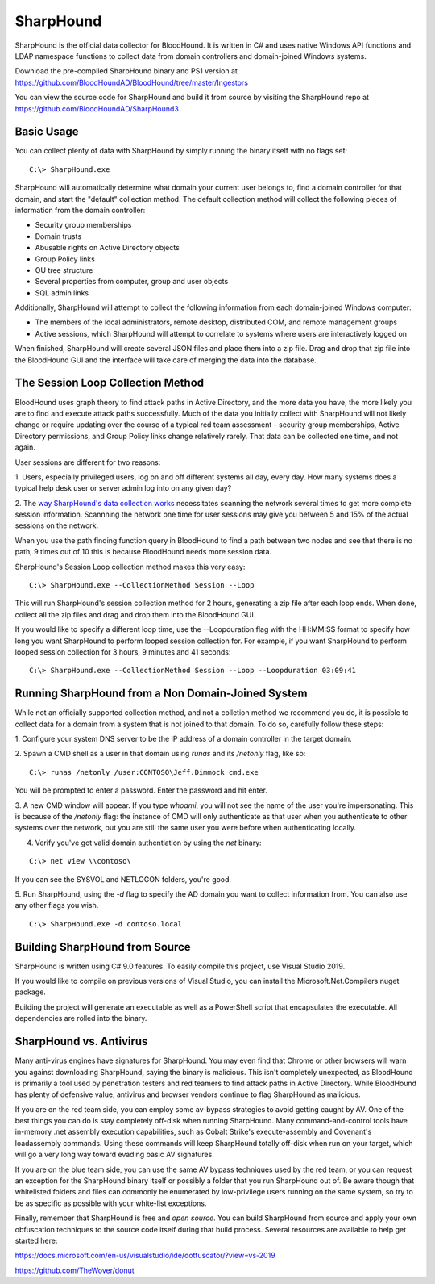 SharpHound
==========

SharpHound is the official data collector for BloodHound. It is written
in C# and uses native Windows API functions and LDAP namespace functions
to collect data from domain controllers and domain-joined Windows systems.

Download the pre-compiled SharpHound binary and PS1 version at 
https://github.com/BloodHoundAD/BloodHound/tree/master/Ingestors

You can view the source code for SharpHound and build it from source
by visiting the SharpHound repo at https://github.com/BloodHoundAD/SharpHound3

Basic Usage
^^^^^^^^^^^

You can collect plenty of data with SharpHound by simply running the binary
itself with no flags set:

::

   C:\> SharpHound.exe

SharpHound will automatically determine what domain your current user
belongs to, find a domain controller for that domain, and start the
"default" collection method. The default collection method will collect the
following pieces of information from the domain controller:

* Security group memberships
* Domain trusts
* Abusable rights on Active Directory objects
* Group Policy links
* OU tree structure
* Several properties from computer, group and user objects
* SQL admin links

Additionally, SharpHound will attempt to collect the following information
from each domain-joined Windows computer:

* The members of the local administrators, remote desktop, distributed COM,
  and remote management groups
* Active sessions, which SharpHound will attempt to correlate to systems
  where users are interactively logged on

When finished, SharpHound will create several JSON files and place them into
a zip file. Drag and drop that zip file into the BloodHound GUI and the
interface will take care of merging the data into the database.

The Session Loop Collection Method
^^^^^^^^^^^^^^^^^^^^^^^^^^^^^^^^^^

BloodHound uses graph theory to find attack paths in Active Directory, and
the more data you have, the more likely you are to find and execute attack
paths successfully. Much of the data you initially collect with SharpHound
will not likely change or require updating over the course of a typical red
team assessment - security group memberships, Active Directory permissions,
and Group Policy links change relatively rarely. That data can be collected
one time, and not again.

User sessions are different for two reasons:

1. Users, especially privileged users, log on and off different systems all
day, every day. How many systems does a typical help desk user or server
admin log into on any given day? 

2. The `way SharpHound's data collection works`_ necessitates scanning the
network several times to get more complete session information. Scannning
the network one time for user sessions may give you between 5 and 15% of
the actual sessions on the network.

.. _way SharpHound's data collection works: https://www.youtube.com/watch?v=q86VgM2Tafc

When you use the path finding function query in BloodHound to find a path
between two nodes and see that there is no path, 9 times out of 10 this is
because BloodHound needs more session data.

SharpHound's Session Loop collection method makes this very easy:

::

   C:\> SharpHound.exe --CollectionMethod Session --Loop

This will run SharpHound's session collection method for 2 hours, generating
a zip file after each loop ends. When done, collect all the zip files and
drag and drop them into the BloodHound GUI.

If you would like to specify a different loop time, use the --Loopduration
flag with the HH:MM:SS format to specify how long you want SharpHound to
perform looped session collection for. For example, if you want SharpHound
to perform looped session collection for 3 hours, 9 minutes and 41 seconds:

::

   C:\> SharpHound.exe --CollectionMethod Session --Loop --Loopduration 03:09:41

Running SharpHound from a Non Domain-Joined System
^^^^^^^^^^^^^^^^^^^^^^^^^^^^^^^^^^^^^^^^^^^^^^^^^^

While not an officially supported collection method, and not a colletion
method we recommend you do, it is possible to collect data for a domain
from a system that is not joined to that domain. To do so, carefully follow
these steps:

1. Configure your system DNS server to be the IP address of a domain controller
in the target domain.

2. Spawn a CMD shell as a user in that domain using `runas` and its `/netonly`
flag, like so:

::

   C:\> runas /netonly /user:CONTOSO\Jeff.Dimmock cmd.exe

You will be prompted to enter a password. Enter the password and hit enter.

3. A new CMD window will appear. If you type `whoami`, you will not see the
name of the user you're impersonating. This is because of the `/netonly` flag:
the instance of CMD will only authenticate as that user when you authenticate
to other systems over the network, but you are still the same user you were
before when authenticating locally.

4. Verify you've got valid domain authentiation by using the `net` binary:

::

   C:\> net view \\contoso\

If you can see the SYSVOL and NETLOGON folders, you're good.

5. Run SharpHound, using the `-d` flag to specify the AD domain you want to
collect information from. You can also use any other flags you wish.

::

   C:\> SharpHound.exe -d contoso.local

Building SharpHound from Source
^^^^^^^^^^^^^^^^^^^^^^^^^^^^^^^

SharpHound is written using C# 9.0 features. To easily compile this project,
use Visual Studio 2019.

If you would like to compile on previous versions of Visual Studio, you can
install the Microsoft.Net.Compilers nuget package.

Building the project will generate an executable as well as a PowerShell
script that encapsulates the executable. All dependencies are rolled into the binary.

SharpHound vs. Antivirus
^^^^^^^^^^^^^^^^^^^^^^^^

Many anti-virus engines have signatures for SharpHound. You may even find that
Chrome or other browsers will warn you against downloading SharpHound, saying
the binary is malicious. This isn't completely unexpected, as BloodHound is primarily
a tool used by penetration testers and red teamers to find attack paths in Active
Directory. While BloodHound has plenty of defensive value, antivirus and browser
vendors continue to flag SharpHound as malicious.

If you are on the red team side, you can employ some av-bypass strategies to
avoid getting caught by AV. One of the best things you can do is stay completely
off-disk when running SharpHound. Many command-and-control tools have in-memory
.net assembly execution capabilities, such as Cobalt Strike's execute-assembly and
Covenant's loadassembly commands. Using these commands will keep SharpHound totally
off-disk when run on your target, which will go a very long way toward evading basic
AV signatures.

If you are on the blue team side, you can use the same AV bypass techniques used by
the red team, or you can request an exception for the SharpHound binary itself or
possibly a folder that you run SharpHound out of. Be aware though that whitelisted
folders and files can commonly be enumerated by low-privilege users running on the
same system, so try to be as specific as possible with your white-list exceptions.

Finally, remember that SharpHound is free and *open source*. You can build SharpHound
from source and apply your own obfuscation techniques to the source code itself during
that build process. Several resources are available to help get started here:

https://docs.microsoft.com/en-us/visualstudio/ide/dotfuscator/?view=vs-2019

https://github.com/TheWover/donut
